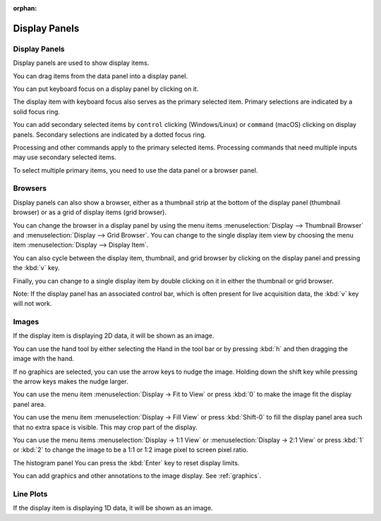:orphan:

.. _display-panels:

Display Panels
==============

Display Panels
--------------
Display panels are used to show display items.

You can drag items from the data panel into a display panel.

You can put keyboard focus on a display panel by clicking on it.

The display item with keyboard focus also serves as the primary selected item. Primary selections are indicated by a solid focus ring.

You can add secondary selected items by ``control`` clicking (Windows/Linux) or ``command`` (macOS) clicking on display panels. Secondary selections are indicated by a dotted focus ring.

Processing and other commands apply to the primary selected items. Processing commands that need multiple inputs may use secondary selected items.

To select multiple primary items, you need to use the data panel or a browser panel.

.. Display Panel Browsers:

Browsers
--------
Display panels can also show a browser, either as a thumbnail strip at the bottom of the display panel (thumbnail browser) or as a grid of display items (grid browser).

You can change the browser in a display panel by using the menu items :menuselection:`Display --> Thumbnail Browser` and :menuselection:`Display --> Grid Browser`. You can change to the single display item view by choosing the menu item :menuselection:`Display --> Display Item`.

You can also cycle between the display item, thumbnail, and grid browser by clicking on the display panel and pressing the :kbd:`v` key.

Finally, you can change to a single display item by double clicking on it in either the thumbnail or grid browser.

Note: If the display panel has an associated control bar, which is often present for live acquisition data, the :kbd:`v` key will not work.

.. _Image Display Panel:

Images
------
If the display item is displaying 2D data, it will be shown as an image.

You can use the hand tool by either selecting the Hand in the tool bar or by pressing :kbd:`h` and then dragging the image with the hand.

If no graphics are selected, you can use the arrow keys to nudge the image. Holding down the shift key while pressing the arrow keys makes the nudge larger.

You can use the menu item :menuselection:`Display -> Fit to View` or press :kbd:`0` to make the image fit the display panel area.

You can use the menu item :menuselection:`Display -> Fill View` or press :kbd:`Shift-0` to fill the display panel area such that no extra space is visible. This may crop part of the display.

You can use the menu items :menuselection:`Display -> 1:1 View` or :menuselection:`Display -> 2:1 View` or press :kbd:`1` or :kbd:`2` to change the image to be a 1:1 or 1:2 image pixel to screen pixel ratio.

The histogram panel You can press the :kbd:`Enter` key to reset display limits.

You can add graphics and other annotations to the image display. See :ref:`graphics`.

.. Line Plot Display Panel:

Line Plots
----------
If the display item is displaying 1D data, it will be shown as an image.

.. describe the keys, double clicks, and axis drags
